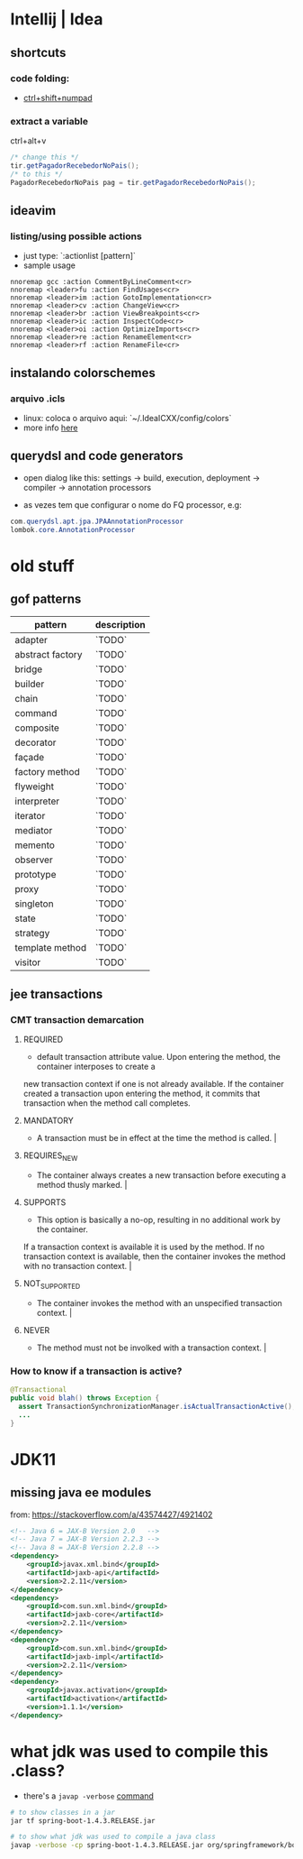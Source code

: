 * Intellij | Idea
** shortcuts
*** code folding:
- [[https://www.jetbrains.com/idea/help/folding-and-expanding-code-blocks.html][ctrl+shift+numpad]]

*** extract a variable

ctrl+alt+v
#+BEGIN_SRC java
/* change this */
tir.getPagadorRecebedorNoPais();
/* to this */
PagadorRecebedorNoPais pag = tir.getPagadorRecebedorNoPais();
#+END_SRC

** ideavim
*** listing/using possible actions

- just type: `:actionlist [pattern]`
- sample usage

#+BEGIN_SRC viml
nnoremap gcc :action CommentByLineComment<cr>
nnoremap <leader>fu :action FindUsages<cr>
nnoremap <leader>im :action GotoImplementation<cr>
nnoremap <leader>cv :action ChangeView<cr>
nnoremap <leader>br :action ViewBreakpoints<cr>
nnoremap <leader>ic :action InspectCode<cr>
nnoremap <leader>oi :action OptimizeImports<cr>
nnoremap <leader>re :action RenameElement<cr>
nnoremap <leader>rf :action RenameFile<cr>
#+END_SRC

** instalando colorschemes
*** arquivo .icls

- linux: coloca o arquivo aqui: `~/.IdeaICXX/config/colors`
- more info [[https://github.com/jkaving/intellij-colors-solarized][here]]

** querydsl and code generators

- open dialog like this: settings -> build, execution, deployment -> compiler -> annotation processors

- as vezes tem que configurar o nome do FQ processor, e.g:
#+BEGIN_SRC java
com.querydsl.apt.jpa.JPAAnnotationProcessor
lombok.core.AnnotationProcessor
#+END_SRC
* old stuff
** gof patterns

 | pattern          | description |
 |------------------+-------------|
 | adapter          | `TODO`      |
 | abstract factory | `TODO`      |
 | bridge           | `TODO`      |
 | builder          | `TODO`      |
 | chain            | `TODO`      |
 | command          | `TODO`      |
 | composite        | `TODO`      |
 | decorator        | `TODO`      |
 | façade           | `TODO`      |
 | factory method   | `TODO`      |
 | flyweight        | `TODO`      |
 | interpreter      | `TODO`      |
 | iterator         | `TODO`      |
 | mediator         | `TODO`      |
 | memento          | `TODO`      |
 | observer         | `TODO`      |
 | prototype        | `TODO`      |
 | proxy            | `TODO`      |
 | singleton        | `TODO`      |
 | state            | `TODO`      |
 | strategy         | `TODO`      |
 | template method  | `TODO`      |
 | visitor          | `TODO`      |

** jee transactions
*** CMT transaction demarcation
**** REQUIRED
  - default transaction attribute value. Upon entering the method, the container interposes to create a
  new transaction context if one is not already available.
  If the container created a transaction upon entering the method, it commits that transaction
  when the method call completes.
**** MANDATORY
  - A transaction must be in effect at the time the method is called.                                                                                                                                                                                                                         |
**** REQUIRES_NEW
  - The container always creates a new transaction before executing a method thusly marked.                                                                                                                                                                                                   |
**** SUPPORTS
  - This option is basically a no-op, resulting in no additional work by the container.
  If a transaction context is available it is used by the method.
  If no transaction context is available, then the container invokes the method with no transaction context.                            |
**** NOT_SUPPORTED
  - The container invokes the method with an unspecified transaction context.                                                                                                                                                                                                                 |
**** NEVER
  - The method must not be involked with a transaction context.                                                                                                                                                                                                                               |
*** How to know if a transaction is active?
    #+BEGIN_SRC java
      @Transactional
      public void blah() throws Exception {
        assert TransactionSynchronizationManager.isActualTransactionActive();
        ...
      }
    #+END_SRC
* JDK11
** missing java ee modules
from: https://stackoverflow.com/a/43574427/4921402
#+BEGIN_SRC xml
<!-- Java 6 = JAX-B Version 2.0   -->
<!-- Java 7 = JAX-B Version 2.2.3 -->
<!-- Java 8 = JAX-B Version 2.2.8 -->
<dependency>
    <groupId>javax.xml.bind</groupId>
    <artifactId>jaxb-api</artifactId>
    <version>2.2.11</version>
</dependency>
<dependency>
    <groupId>com.sun.xml.bind</groupId>
    <artifactId>jaxb-core</artifactId>
    <version>2.2.11</version>
</dependency>
<dependency>
    <groupId>com.sun.xml.bind</groupId>
    <artifactId>jaxb-impl</artifactId>
    <version>2.2.11</version>
</dependency>
<dependency>
    <groupId>javax.activation</groupId>
    <artifactId>activation</artifactId>
    <version>1.1.1</version>
</dependency>
#+END_SRC
* what jdk was used to compile this .class?
- there's a =javap -verbose= [[https://stackoverflow.com/a/27505/4921402][command]]

#+BEGIN_SRC sh
# to show classes in a jar
jar tf spring-boot-1.4.3.RELEASE.jar

# to show what jdk was used to compile a java class
javap -verbose -cp spring-boot-1.4.3.RELEASE.jar org/springframework/boot/ApplicationHome | grep major
#+END_SRC
